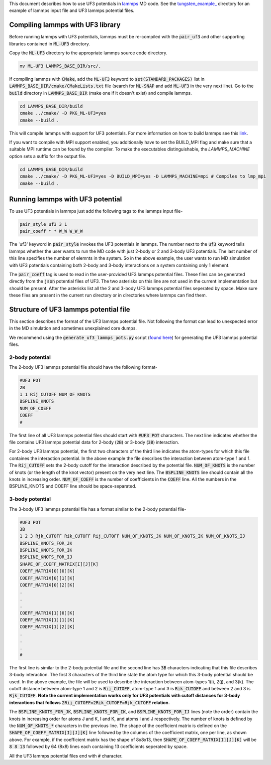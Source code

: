 This document describes how to use UF3 potentials in `lammps <https://www.lammps.org/>`_ MD code. See the `tungsten_example_ <https://github.com/monk-04/uf3/tree/lammps_implementation/lammps_plugin/tungsten_example>`_ directory for an example of lammps input file and UF3 lammps potential files.

Compiling lammps with UF3 library
-----

Before running lammps with UF3 potentials, lammps must be re-compiled with the :code:`pair_uf3` and other supporting libraries contained in :code:`ML-UF3` directory.

Copy the :code:`ML-UF3` directory to the appropriate lammps source code directory.

.. code:: bash

   mv ML-UF3 LAMMPS_BASE_DIR/src/.

If compiling lammps with :code:`CMake`, add the :code:`ML-UF3` keyword to :code:`set(STANDARD_PACKAGES)` list in :code:`LAMMPS_BASE_DIR/cmake/CMakeLists.txt` file (search for :code:`ML-SNAP` and add :code:`ML-UF3` in the very next line). Go to the :code:`build` directory in :code:`LAMMPS_BASE_DIR` (make one if it doesn't exist) and compile lammps.

.. code:: bash

 cd LAMMPS_BASE_DIR/build
 cmake ../cmake/ -D PKG_ML-UF3=yes
 cmake --build .

This will compile lammps with support for UF3 potentials. For more information on how to build lammps see this link_.

.. _link: https://docs.lammps.org/Build.html

If you want to compile with MPI support enabled, you additionally have to set the BUILD_MPI flag and make sure that a suitable MPI runtime can be found by the compiler. To make the executables distinguishable, the `LAMMPS_MACHINE` option sets a suffix for the output file.

.. code:: bash

 cd LAMMPS_BASE_DIR/build
 cmake ../cmake/ -D PKG_ML-UF3=yes -D BUILD_MPI=yes -D LAMMPS_MACHINE=mpi # Compiles to lmp_mpi
 cmake --build .


Running lammps with UF3 potential
-----

To use UF3 potentials in lammps just add the following tags to the lammps input file-

.. code:: bash

    pair_style uf3 3 1
    pair_coeff * * W_W W_W_W

The 'uf3' keyword in :code:`pair_style` invokes the UF3 potentials in lammps. The number next to the :code:`uf3` keyword tells lammps whether the user wants to run the MD code with just 2-body or 2 and 3-body UF3 potentials. The last number of this line specifies the number of elemnts in the system. So in the above example, the user wants to run MD simulation with UF3 potentials containing both 2-body and 3-body interactions on a system containing only 1 element.

The :code:`pair_coeff` tag is used to read in the user-provided UF3 lammps potential files. These files can be generated directly from the :code:`json` potential files of UF3. The two asterisks on this line are not used in the current implementation but should be present. After the asterisks list all the 2 and 3-body UF3 lammps potential files seperated by space. Make sure these files are present in the current run directory or in directories where lammps can find them.

Structure of UF3 lammps potential file
-----

This section describes the format of the UF3 lammps potential file. Not following the format can lead to unexpected error in the MD simulation and sometimes unexplained core dumps.

We recommend using the :code:`generate_uf3_lammps_pots.py` script (`found here <https://github.com/monk-04/uf3/tree/lammps_implementation/lammps_plugin/scripts>`_) for generating the UF3 lammps potential files.

2-body potential
====

The 2-body UF3 lammps potential file should have the following format-

.. code:: bash

    #UF3 POT
    2B
    1 1 Rij_CUTOFF NUM_OF_KNOTS
    BSPLINE_KNOTS
    NUM_OF_COEFF
    COEFF
    #

The first line of all UF3 lammps potential files should start with :code:`#UF3 POT` characters. The next line indicates whether the file contains UF3 lammps potential data for 2-body (:code:`2B`) or 3-body (:code:`3B`) interaction.

For 2-body UF3 lammps potential, the first two characters of the third line indicates the atom-types for which this file containes the interaction potential. In the above example the file describes the interaction between atom-type 1 and 1.
The :code:`Rij_CUTOFF` sets the 2-body cutoff for the interaction described by the potential file. :code:`NUM_OF_KNOTS` is the number of knots (or the length of the knot vector) present on the very next line. The :code:`BSPLINE_KNOTS` line should contain all the knots in increasing order. :code:`NUM_OF_COEFF` is the number of coefficients in the :code:`COEFF` line. All the numbers in the BSPLINE_KNOTS and COEFF line should be space-separated. 

3-body potential
====

The 3-body UF3 lammps potential file has a format similar to the 2-body potential file-

.. code:: bash

    #UF3 POT
    3B
    1 2 3 Rjk_CUTOFF Rik_CUTOFF Rij_CUTOFF NUM_OF_KNOTS_JK NUM_OF_KNOTS_IK NUM_OF_KNOTS_IJ
    BSPLINE_KNOTS_FOR_JK
    BSPLINE_KNOTS_FOR_IK
    BSPLINE_KNOTS_FOR_IJ
    SHAPE_OF_COEFF_MATRIX[I][J][K]
    COEFF_MATRIX[0][0][K]
    COEFF_MATRIX[0][1][K]
    COEFF_MATRIX[0][2][K]
    .
    .
    .
    COEFF_MATRIX[1][0][K]
    COEFF_MATRIX[1][1][K]
    COEFF_MATRIX[1][2][K]
    .
    .
    .
    #


The first line is similar to the 2-body potential file and the second line has :code:`3B` characters indicating that this file describes 3-body interaction. The first 3 characters of the third line state the atom type for which this 3-body potential should be used. In the above example, the file will be used to describe the interaction between atom-types 1(i), 2(j), and 3(k). The cutoff distance between atom-type 1 and 2 is :code:`Rij_CUTOFF`, atom-type 1 and 3 is :code:`Rik_CUTOFF` and between 2 and 3 is :code:`Rjk_CUTOFF`. **Note the current implementation works only for UF3 potentials with cutoff distances for 3-body interactions that follows** :code:`2Rij_CUTOFF=2Rik_CUTOFF=Rjk_CUTOFF` **relation.**

The :code:`BSPLINE_KNOTS_FOR_JK`, :code:`BSPLINE_KNOTS_FOR_IK`, and :code:`BSPLINE_KNOTS_FOR_IJ` lines (note the order) contain the knots in increasing order for atoms J and K, I and K, and atoms I and J respectively. The number of knots is defined by the :code:`NUM_OF_KNOTS_*` characters in the previous line.
The shape of the coefficient matrix is defined on the :code:`SHAPE_OF_COEFF_MATRIX[I][J][K]` line followed by the columns of the coefficient matrix, one per line, as shown above. For example, if the coefficient matrix has the shape of 8x8x13, then :code:`SHAPE_OF_COEFF_MATRIX[I][J][K]` will be :code:`8 8 13` followed by 64 (8x8) lines each containing 13 coefficients seperated by space.

All the UF3 lammps potential files end with :code:`#` character.
